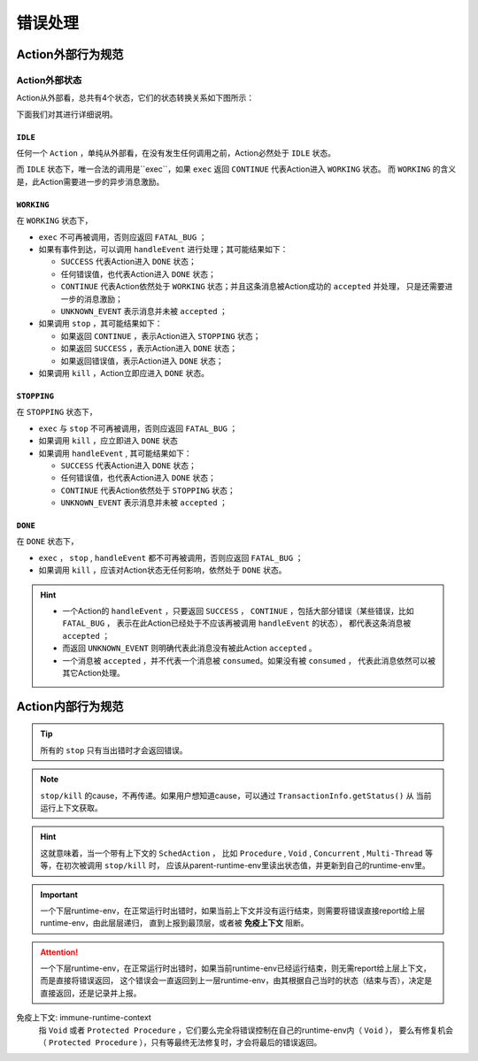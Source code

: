 错误处理
=========


Action外部行为规范
--------------------

Action外部状态
~~~~~~~~~~~~~

Action从外部看，总共有4个状态，它们的状态转换关系如下图所示：

.. image:: ch-4/action-ext-state.png
   :align: center
   :scale: 50 %

下面我们对其进行详细说明。

``IDLE``
++++++++++

任何一个 ``Action`` ，单纯从外部看，在没有发生任何调用之前，Action必然处于 ``IDLE`` 状态。

而 ``IDLE`` 状态下，唯一合法的调用是``exec``，如果 ``exec`` 返回 ``CONTINUE`` 代表Action进入 ``WORKING`` 状态。
而 ``WORKING`` 的含义是，此Action需要进一步的异步消息激励。

``WORKING``
+++++++++++++++

在 ``WORKING`` 状态下，

- ``exec`` 不可再被调用，否则应返回 ``FATAL_BUG`` ；
- 如果有事件到达，可以调用 ``handleEvent`` 进行处理；其可能结果如下：

  - ``SUCCESS`` 代表Action进入 ``DONE`` 状态；
  - 任何错误值，也代表Action进入 ``DONE`` 状态；
  - ``CONTINUE`` 代表Action依然处于 ``WORKING`` 状态；并且这条消息被Action成功的 ``accepted`` 并处理，
    只是还需要进一步的消息激励；
  - ``UNKNOWN_EVENT`` 表示消息并未被 ``accepted`` ；

- 如果调用 ``stop`` ，其可能结果如下：

  - 如果返回 ``CONTINUE`` ，表示Action进入 ``STOPPING`` 状态；
  - 如果返回 ``SUCCESS`` ，表示Action进入 ``DONE`` 状态；
  - 如果返回错误值，表示Action进入 ``DONE`` 状态；

- 如果调用 ``kill`` ，Action立即应进入 ``DONE`` 状态。


``STOPPING``
+++++++++++++

在 ``STOPPING`` 状态下，

- ``exec`` 与 ``stop`` 不可再被调用，否则应返回 ``FATAL_BUG`` ；
- 如果调用 ``kill`` ，应立即进入 ``DONE`` 状态
- 如果调用 ``handleEvent`` , 其可能结果如下：

  - ``SUCCESS`` 代表Action进入 ``DONE`` 状态；
  - 任何错误值，也代表Action进入 ``DONE`` 状态；
  - ``CONTINUE`` 代表Action依然处于 ``STOPPING`` 状态；
  - ``UNKNOWN_EVENT`` 表示消息并未被 ``accepted`` ；

``DONE``
+++++++++++++

在 ``DONE`` 状态下，

- ``exec`` ， ``stop`` , ``handleEvent`` 都不可再被调用，否则应返回 ``FATAL_BUG`` ；
- 如果调用 ``kill`` ，应该对Action状态无任何影响，依然处于 ``DONE`` 状态。


.. Hint::
   - 一个Action的 ``handleEvent`` ，只要返回 ``SUCCESS`` ，
     ``CONTINUE`` ，包括大部分错误（某些错误，比如 ``FATAL_BUG`` ，
     表示在此Action已经处于不应该再被调用 ``handleEvent`` 的状态），
     都代表这条消息被 ``accepted`` ；

   - 而返回 ``UNKNOWN_EVENT`` 则明确代表此消息没有被此Action ``accepted`` 。

   - 一个消息被 ``accepted`` ，并不代表一个消息被 ``consumed``。如果没有被 ``consumed`` ，
     代表此消息依然可以被其它Action处理。




Action内部行为规范
---------------------

.. tip:: 所有的 ``stop`` 只有当出错时才会返回错误。

.. note:: ``stop/kill`` 的cause，不再传递。如果用户想知道cause，可以通过 ``TransactionInfo.getStatus()`` 从
   当前运行上下文获取。

.. hint::
   这就意味着，当一个带有上下文的 ``SchedAction`` ，
   比如 ``Procedure`` , ``Void`` , ``Concurrent`` , ``Multi-Thread`` 等等，在初次被调用 ``stop/kill`` 时，
   应该从parent-runtime-env里读出状态值，并更新到自己的runtime-env里。

.. important::
   一个下层runtime-env，在正常运行时出错时，如果当前上下文并没有运行结束，则需要将错误直接report给上层runtime-env，由此层层递归，
   直到上报到最顶层，或者被 **免疫上下文** 阻断。

.. attention::
   一个下层runtime-env，在正常运行时出错时，如果当前runtime-env已经运行结束，则无需report给上层上下文，而是直接将错误返回，
   这个错误会一直返回到上一层runtime-env，由其根据自己当时的状态（结束与否），决定是直接返回，还是记录并上报。



免疫上下文: immune-runtime-context
  指 ``Void`` 或者 ``Protected Procedure`` ，它们要么完全将错误控制在自己的runtime-env内（ ``Void`` ），
  要么有修复机会（ ``Protected Procedure`` ），只有等最终无法修复时，才会将最后的错误返回。

